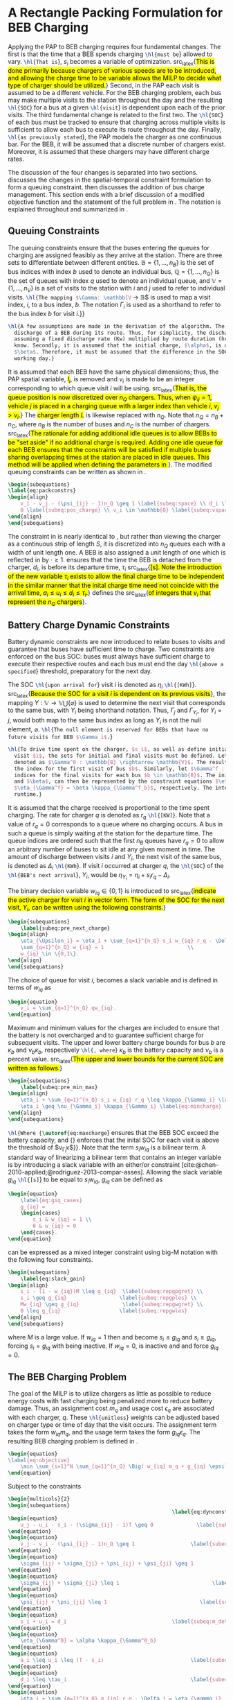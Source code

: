 * A Rectangle Packing Formulation for BEB Charging
:PROPERTIES:
:custom_id: sec:problemformulation
:END:

Applying the PAP to BEB charging requires four fundamental changes. The first is that the time that a BEB spends
charging src_latex{\hl{must be}} allowed to vary. src_latex{\hl{That is}}, $s_i$ becomes a variable of optimization.
src_latex{\hl{This is done primarily because chargers of various speeds are to be introduced, and allowing the charge
time to be variable allows the MILP to decide what type of charger should be utilized.}} Second, in the PAP each visit
is assumed to be a different vehicle. For the BEB charging problem, each bus may make multiple visits to the station
throughout the day and the resulting src_latex{\hl{SOC}} for a bus at a given src_latex{\hl{visit}} is dependent upon
each of the prior visits. The third fundamental change is related to the first two. The src_latex{\hl{SOC}} of each bus
must be tracked to ensure that charging across multiple visits is sufficient to allow each bus to execute its route
throughout the day. Finally, src_latex{\hl{as previously stated}}, the PAP models the charger as one continuous bar. For
the BEB, it will be assumed that a discrete number of chargers exist. Moreover, it is assumed that these chargers may
have different charge rates.

The discussion of the four changes is separated into two sections. \autoref{sec:queuing} discusses the changes in the
spatial-temporal constraint formulation to form a queuing constraint. \autoref{sec:batt_dynamics} then discusses the
addition of bus charge management. This section ends with a brief discussion of a modified objective function and the
statement of the full problem in \autoref{sec:BEB_MILP}. The notation is explained throughout and summarized in
\autoref{tab:variables}.

** Queuing Constraints
:PROPERTIES:
:custom_id: sec:queuing
:END:

\noindent The queuing constraints ensure that the buses entering the queues for charging are assigned feasibly as they
arrive at the station. There are three sets to differentiate between different entities. $\mathbb{B} = \{1, ..., n_B\}$
is the set of bus indices with index $b$ used to denote an individual bus, $\mathbb{Q} = \{1, ..., n_Q\}$ is the set of queues
with index $q$ used to denote an individual queue, and $\mathbb{V} = \{1, ..., n_V\}$ is a set of visits to the station
with $i$ and $j$ used to refer to individual visits. src_latex{\hl{The mapping $\Gamma: \mathbb{V} \rightarrow \mathbb{B}$ is used to
map a visit index, $i$, to a bus index, $b$. The notation $\Gamma_i$ is used as a shorthand to refer to the bus index $b$ for
visit $i$.}}

#+begin_src latex
  \hl{A few assumptions are made in the derivation of the algorithm. The primary focus of this work is not estimating the
    discharge of a BEB during its route. Thus, for simplicity, the discharge for each route will be pre-calculated by
    assuming a fixed discharge rate (Kw) multiplied by route duration (hr). That is, the route durations are assumed to be
    know. Secondly, it is assumed that the initial charge, $\alpha$, is of a higher percentage than the final charge,
    $\beta$. Therefore, it must be assumed that the difference in the SOC can reach $\alpha$ by the beginning of the next
    working day.}
#+end_src

#+begin_comment
src_latex{\hl{A singular visit for a BEB is defined by the following steps: the BEB arrives at the station, is assigned
a queue with a specified duration, then departs for its next route.}} Two separate visits could correspond to different
buses or visits by the same bus, src_latex{\hl{but for a different visit index}}.
#+end_comment

It is assumed that each BEB have the same physical dimensions; thus, the PAP spatial variable, \hl{$l_i$}, is removed
and $v_i$ is made to be an integer corresponding to which queue visit $i$ will be using. src_latex{\hl{That is, the
queue position is now discretized over $n_Q$ chargers. Thus, when $\psi_{ij} = 1$, vehicle $j$ is placed in a charging
queue with a larger index than vehicle $i$, $v_j > v_i$.}} The \hl{charger length $L$} is likewise replaced with $n_Q$.
Note that $n_Q = n_B + n_C$, where $n_B$ is the number of buses and $n_C$ is the number of chargers. src_latex{\hl{The
rationale for adding additional idle queues is to allow BEBs to be "set aside" if no additional charge is required.
Adding one idle queue for each BEB ensures that the constraints will be satisfied if multiple buses sharing overlapping
times at the station are placed in idle queues. This method will be applied when defining the parameters in
{\autoref{sec:example}}}}. The modified queuing constraints can be written as shown in \autoref{eq:packconstrs}.

#+begin_src latex
  \begin{subequations}
  \label{eq:packconstrs}
  \begin{align}
      v_i - v_j - (\psi_{ij} - 1)n_Q \geq 1 \label{subeq:space} \\ d_i \leq \tau_i \label{subeq:valid_depart} \\ s_i \geq
      0 \label{subeq:pos_charge} \\ v_i \in \mathbb{Q} \label{subeq:vspace}
  \end{align}
  \end{subequations}
#+end_src

The constraint in \autoref{subeq:space} is nearly identical to \autoref{subeq:bapspace}, but rather than viewing the
charger as a continuous strip of length $S$, it is discretized into $n_Q$ queues each with a width of unit length one. A
BEB is also assigned a unit length of one which is reflected in \autoref{subeq:space} by $\cdot \geq 1$.
\autoref{subeq:valid_depart} ensures that the time the BEB is detached from the charger, $d_i$, is before its departure
time, $\tau_i$ src_latex{\hl{[s]. Note the introduction of the new variable $\tau_i$ exists to allow the final charge time to
be independent in the similar manner that the inital charge time need not coincide with the arrival time, $a_i \le u_i \le
d_i \le \tau_i$.}} \autoref{subeq:vspace} defines the src_latex{\hl{of integers that $v_i$ that represent the $n_Q$
chargers}}.

** Battery Charge Dynamic Constraints
:PROPERTIES:
:custom_id: sec:batt_dynamics
:END:

Battery dynamic constraints are now introduced to relate buses to visits and guarantee that buses have sufficient time
to charge. Two constraints are enforced on the bus SOC: buses must always have sufficient charge to execute their
respective routes and each bus must end the day src_latex{\hl{above a specified}} threshold, preparatory for the next
day.

The SOC src_latex{\hl{upon arrival for}} visit $i$ is denoted as $\eta_i$ src_latex{\hl{[KWh]}}. src_latex{\hl{Because the
SOC for a visit $i$ is dependent on its previous visits}}, the mapping $\Upsilon: \mathbb{V} \rightarrow \mathbb{V} \bigcup \{\varnothing\}$ is
used to determine the next visit that corresponds to the same bus, with $\Upsilon_i$ being shorthand notation. Thus, $\Gamma_j$ and
$\Gamma_{\Upsilon_i}$, for $\Upsilon_i = j$, would both map to the same bus index as long as $\Upsilon_i$ is not the null element, $\varnothing$.
src_latex{\hl{The null element is reserved for BEBs that have no future visits for BEB $\Gamma_i$.}}

#+begin_src latex
  \hl{To drive time spent on the charger, $s_i$, as well as define initial, final, and intermediate bus charges for each
    visit $i$, the sets for initial and final visits must be defined. Let the mapping of the first visit by each bus be
    denoted as $\Gamma^0 : \mathbb{B} \rightarrow \mathbb{V}$. The resulting value of the mapping $\Gamma^0$ represents
    the index for the first visit of bus $b$. Similarly, let $\Gamma^f : \mathbb{B} \rightarrow \mathbb{V}$ maps the
    indices for the final visits for each bus $b \in \mathbb{B}$. The initial and final bus charge percentages, $\alpha$
    and $\beta$, can then be represented by the constraint equations $\eta_{\Gamma^0} = \alpha \kappa_{\Gamma^0_b}$ and
    $\eta_{\Gamma^f} = \beta \kappa_{\Gamma^f_b}$, respectively. The intermediate charges must be determined during
    runtime.}
#+end_src

It is assumed that the charge received is proportional to the time spent charging. The rate for charger $q$ is denoted
as $r_q$ src_latex{\hl{[KW]}}. Note that a value of $r_q = 0$ corresponds to a queue where no charging occurs. A bus in
such a queue is simply waiting at the station for the departure time. The queue indices are ordered such that the first
$n_B$ queues have $r_q = 0$ to allow an arbitrary number of buses to sit idle at any given moment in time. The amount of
discharge between visits $i$ and $\Upsilon_i$, the next visit of the same bus, is denoted as $\Delta_i$ src_latex{\hl{KWh}}. If
visit $i$ occurred at charger $q$, the src_latex{\hl{SOC}} of the src_latex{\hl{BEB's next arrival}}, $\Upsilon_i$, would be
$\eta_{\Upsilon_i} = \eta_i + s_i r_q - \Delta_i$.

The binary decision variable $w_{iq} \in \{0,1\}$ is introduced to src_latex{\hl{indicate the active charger for visit $i$
in vector form. The form of the SOC for the next visit, $\Upsilon_i$, can be written using the following constraints.}}

#+begin_src latex
\begin{subequations}
    \label{subeq:pre_next_charge}
\begin{align}
    \eta_{\Upsilon_i} = \eta_i + \sum_{q=1}^{n_Q} s_i w_{iq} r_q - \Delta_i \\
    \sum_{q=1}^{n_Q} w_{iq} = 1                           \\
    w_{iq} \in \{0,1\}.
\end{align}
\end{subequations}
#+end_src

The choice of queue for visit $i$, becomes a slack variable and is defined in terms of $w_{iq}$ as

#+begin_src latex
\begin{equation}
    v_i = \sum_{q=1}^{n_Q} qw_{iq}.
\end{equation}
#+end_src

Maximum and minimum values for the charges are included to ensure that the battery is not overcharged and to guarantee
sufficient charge for subsequent visits. The upper and lower battery charge bounds for bus $b$ are $\kappa_b$ and $\nu_b \kappa_b$,
respectively src_latex{\hl{, where}} $\kappa_b$ is the battery capacity and $\nu_b$ is a percent value. src_latex{\hl{The upper
and lower bounds for the current SOC are written as follows.}}

#+begin_src latex
  \begin{subequations}
      \label{subeq:pre_min_max}
  \begin{align}
      \eta_i + \sum_{q=1}^{n_Q} s_i w_{iq} r_q \leq \kappa_{\Gamma_i} \label{eq:maxcharge}\\
      \eta_i \geq \nu_{\Gamma_i} \kappa_{\Gamma_i} \label{eq:mincharge}
  \end{align}
  \end{subequations}
#+end_src

src_latex{\hl{Where {\autoref{eq:maxcharge}} ensures that the BEB SOC exceed the battery capacity, and
{\autoref{eq:mincharge}} enforces that the inital SOC for each visit is above the threshold of $\nu_{\Gamma_i}\kappa$}}. Note that
the term $s_i w_{iq}$ is a bilinear term. A standard way of linearizing a bilinear term that contains an integer
variable is by introducing a slack variable with an either/or constraint
[cite:@chen-2010-applied;@rodriguez-2013-compar-asses]. Allowing the slack variable $g_{iq}$ src_latex{\hl{[s]}} to be
equal to $s_i w_{iq}$, $g_{iq}$ can be defined as

#+begin_src latex
\begin{equation}
    \label{eq:giq_cases}
    g_{iq} =
    \begin{cases}
        s_i & w_{iq} = 1 \\
        0 & w_{iq} = 0
    \end{cases}.
\end{equation}
#+end_src

\autoref{eq:giq_cases} can be expressed as a mixed integer constraint using big-M notation with the following four
constraints.

#+begin_src latex
\begin{subequations}
    \label{eq:slack_gain}
\begin{align}
    s_i - (1 - w_{iq})M \leq g_{iq}  \label{subeq:repgpgret} \\
    s_i \geq g_{iq}                 \label{subeq:repgples} \\
    Mw_{iq} \geq g_{iq}              \label{subeq:repgwgret} \\
    0 \leq g_{iq}                   \label{subeq:repgwles}
\end{align}
\end{subequations}
#+end_src

\noindent
where $M$ is a large value. If $w_{iq} = 1$ then \autoref{subeq:repgpgret} and \autoref{subeq:repgples} become $s_i \leq
g_{iq}$ and $s_i \geq g_{iq}$, forcing $s_i = g_{iq}$ with \autoref{subeq:repgwgret} being inactive. If $w_{iq} = 0$,
\autoref{subeq:repgpgret} is inactive and \autoref{subeq:repgwgret} and \autoref{subeq:repgwles} force $g_{iq} = 0$.

** The BEB Charging Problem
:PROPERTIES:
:custom_id: sec:BEB_MILP
:END:
The goal of the MILP is to utilize chargers as little as possible to reduce energy costs with fast charging being
penalized more to reduce battery damage. Thus, an assignment cost $m_q$ and usage cost $\epsilon_q$ are associated with each
charger, $q$. These src_latex{\hl{unitless}} weights can be adjusted based on charger type or time of day that the visit
occurs. The assignment term takes the form $w_{iq}m_q$, and the usage term takes the form $g_{iq} \epsilon_q$. The resulting
BEB charging problem is defined in \autoref{eq:objective}.

#+begin_src latex
\begin{equation}
\label{eq:objective}
	\min \sum_{i=1}^N \sum_{q=1}^{n_Q} \Big( w_{iq} m_q + g_{iq} \epsilon_q \Big) \\
\end{equation}
#+end_src

Subject to the constraints

#+begin_src latex
\begin{multicols}{2}
\begin{subequations}
                                                     \label{eq:dynconstrs}
\begin{equation}
    u_j - u_i - s_i - (\sigma_{ij} - 1)T \geq 0              \label{subeq:m_time}         \\
\end{equation}
\begin{equation}
    v_j - v_i - (\psi_{ij} - 1)n_Q \geq 1                  \label{subeq:m_space}        \\
\end{equation}
\begin{equation}
    \sigma_{ij} + \sigma_{ji} + \psi_{ij} + \psi_{ji} \geq 1            \label{subeq:m_valid_pos}    \\
\end{equation}
\begin{equation}
    \sigma_{ij} + \sigma_{ji} \leq 1                              \label{subeq:m_sigma}        \\
\end{equation}
\begin{equation}
    \psi_{ij} + \psi_{ji} \leq 1                              \label{subeq:m_delta}        \\
\end{equation}
\begin{equation}
    s_i + u_i = d_i                                  \label{subeq:m_detach}       \\
\end{equation}
\begin{equation}
    \eta_{\Gamma^0} = \alpha \kappa_{\Gamma^0_b}                           \label{subeq:init_charge}    \\
\end{equation}
\begin{equation}
    a_i \leq u_i \leq (T - s_i)                            \label{subeq:m_valid_starts} \\
\end{equation}
\begin{equation}
    d_i \leq \tau_i                                        \label{subeq:m_valid_depart} \\
\end{equation}
\begin{equation}
    \eta_i + \sum_{q=1}^{n_Q} g_{iq} r_q - \Delta_i = \eta_{\gamma_i}   \label{subeq:next_charge}    \\
\end{equation}
\begin{equation}
    \eta_i + \sum_{q=1}^{n_Q} g_{iq} r_q - \Delta_i \geq \nu \kappa_{\Gamma_i} \label{subeq:min_charge}     \\
\end{equation}
\begin{equation}
    \eta_i + \sum_{q=1}^{n_Q} g_{iq} r_q \leq \kappa_{\Gamma_i}         \label{subeq:max_charge}     \\
\end{equation}
\begin{equation}
    \eta_{\Gamma^f} \geq \beta \kappa_{\Gamma^f_b}                          \label{subeq:final_charge}   \\
\end{equation}
\begin{equation}
    s_i - (1 - w_{iq})M \leq g_{iq}                     \label{subeq:gpgret}         \\
\end{equation}
\begin{equation}
    s_i \geq g_{iq}                                     \label{subeq:gples}          \\
\end{equation}
\begin{equation}
    Mw_{iq} \geq g_{iq}                                 \label{subeq:gwgret}         \\
\end{equation}
\begin{equation}
    0 \leq g_{iq}                                       \label{subeq:gwles}          \\
\end{equation}
\begin{equation}
    v_i = \sum_{q=1}^{n_Q} qw_{iq}                      \label{subeq:wmax}           \\
\end{equation}
\begin{equation}
    \sum_{q=1}^{n_Q} w_{iq} = 1                         \label{subeq:wone}           \\
\end{equation}
\begin{equation}
   w_{iq}, \sigma_{ij}, \psi_{ij} \in \{0,1\}\;            \label{subeq:binaryspace}        \\
\end{equation}
\begin{equation}
    v_i, q_i \in  \mathbb{Q}                                         \label{subeq:Qspace}        \\
\end{equation}
\begin{equation}
    i \in \mathbb{V}                                   \label{subeq:Ispace}         \\
\end{equation}
\end{subequations}
\end{multicols}
#+end_src

\autoref{subeq:m_time}-\autoref{subeq:m_valid_depart} are reiterations of the queuing constraints in
\autoref{eq:packconstrs}. \autoref{subeq:init_charge}-\autoref{subeq:final_charge} provide the battery charge
constraints. \autoref{subeq:gpgret}-\autoref{subeq:gwles} define the charge gain of every visit/queue
pairing. The last constraints \autoref{subeq:binaryspace}-\autoref{subeq:Ispace} define the sets of valid values for each
variable.
